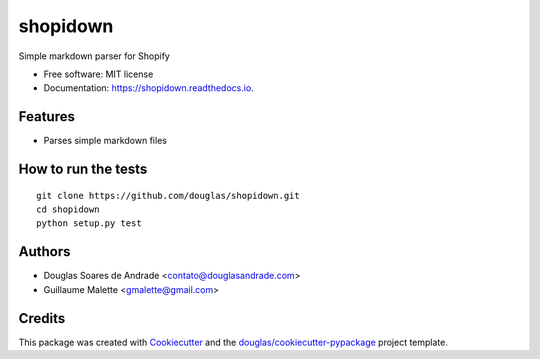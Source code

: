 ===============================
shopidown
===============================


Simple markdown parser for Shopify


* Free software: MIT license
* Documentation: https://shopidown.readthedocs.io.


Features
--------

* Parses simple markdown files

How to run the tests
--------------------
::

    git clone https://github.com/douglas/shopidown.git
    cd shopidown
    python setup.py test

Authors
-------

* Douglas Soares de Andrade <contato@douglasandrade.com>
* Guillaume Malette <gmalette@gmail.com>

Credits
---------

This package was created with Cookiecutter_ and the `douglas/cookiecutter-pypackage`_ project template.

.. _Cookiecutter: https://github.com/audreyr/cookiecutter
.. _`douglas/cookiecutter-pypackage`: https://github.com/douglas/cookiecutter-pypackage

